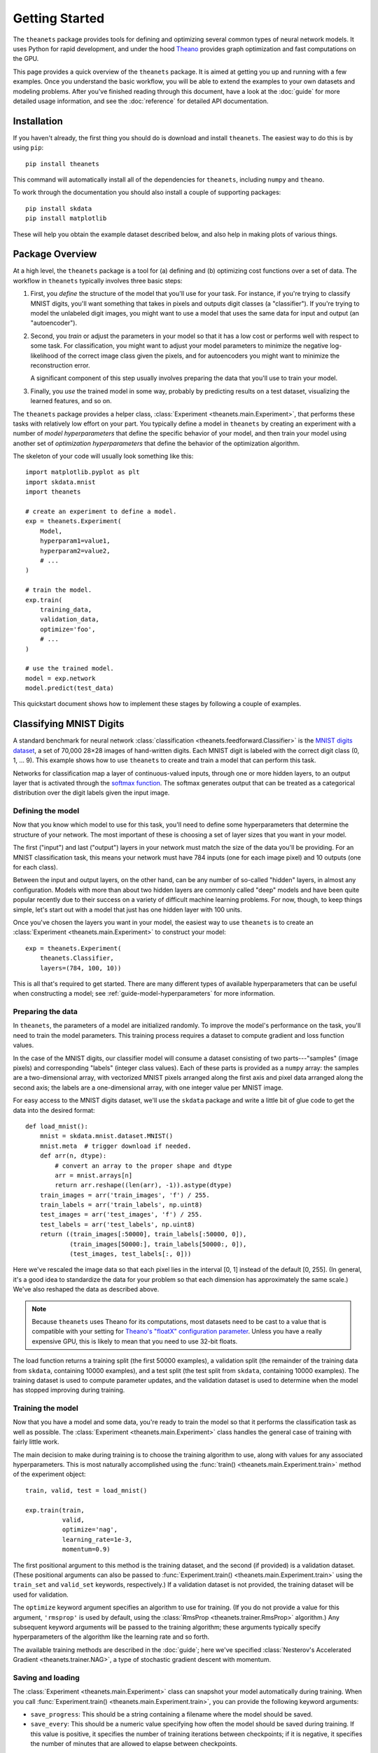 ===============
Getting Started
===============

The ``theanets`` package provides tools for defining and optimizing several
common types of neural network models. It uses Python for rapid development, and
under the hood Theano_ provides graph optimization and fast computations on the
GPU.

This page provides a quick overview of the ``theanets`` package. It is aimed at
getting you up and running with a few examples. Once you understand the basic
workflow, you will be able to extend the examples to your own datasets and
modeling problems. After you've finished reading through this document, have a
look at the :doc:`guide` for more detailed usage information, and see the
:doc:`reference` for detailed API documentation.

.. _Theano: http://deeplearning.net/software/theano/

Installation
============

If you haven't already, the first thing you should do is download and install
``theanets``. The easiest way to do this is by using ``pip``::

  pip install theanets

This command will automatically install all of the dependencies for
``theanets``, including ``numpy`` and ``theano``.

To work through the documentation you should also install a couple of supporting
packages::

  pip install skdata
  pip install matplotlib

These will help you obtain the example dataset described below, and also help in
making plots of various things.

Package Overview
================

At a high level, the ``theanets`` package is a tool for (a) defining and (b)
optimizing cost functions over a set of data. The workflow in ``theanets``
typically involves three basic steps:

#. First, you *define* the structure of the model that you'll use for your task.
   For instance, if you're trying to classify MNIST digits, you'll want
   something that takes in pixels and outputs digit classes (a "classifier"). If
   you're trying to model the unlabeled digit images, you might want to use a
   model that uses the same data for input and output (an "autoencoder").
#. Second, you *train* or adjust the parameters in your model so that it has a
   low cost or performs well with respect to some task. For classification, you
   might want to adjust your model parameters to minimize the negative
   log-likelihood of the correct image class given the pixels, and for
   autoencoders you might want to minimize the reconstruction error.

   A significant component of this step usually involves preparing the data that
   you'll use to train your model.
#. Finally, you *use* the trained model in some way, probably by predicting
   results on a test dataset, visualizing the learned features, and so on.

The ``theanets`` package provides a helper class, :class:`Experiment
<theanets.main.Experiment>`, that performs these tasks with relatively low
effort on your part. You typically define a model in ``theanets`` by creating an
experiment with a number of *model hyperparameters* that define the specific
behavior of your model, and then train your model using another set of
*optimization hyperparameters* that define the behavior of the optimization
algorithm.

The skeleton of your code will usually look something like this::

  import matplotlib.pyplot as plt
  import skdata.mnist
  import theanets

  # create an experiment to define a model.
  exp = theanets.Experiment(
      Model,
      hyperparam1=value1,
      hyperparam2=value2,
      # ...
  )

  # train the model.
  exp.train(
      training_data,
      validation_data,
      optimize='foo',
      # ...
  )

  # use the trained model.
  model = exp.network
  model.predict(test_data)

This quickstart document shows how to implement these stages by following a
couple of examples.

Classifying MNIST Digits
========================

A standard benchmark for neural network
:class:`classification <theanets.feedforward.Classifier>` is the `MNIST digits
dataset <http://yann.lecun.com/exdb/mnist/>`_, a set of 70,000 28×28 images of
hand-written digits. Each MNIST digit is labeled with the correct digit class
(0, 1, ... 9). This example shows how to use ``theanets`` to create and train a
model that can perform this task.

Networks for classification map a layer of continuous-valued inputs, through one
or more hidden layers, to an output layer that is activated through the `softmax
function`_. The softmax generates output that can be treated as a categorical
distribution over the digit labels given the input image.

.. _softmax function: http://en.wikipedia.org/wiki/Softmax_function

Defining the model
------------------

Now that you know which model to use for this task, you'll need to define some
hyperparameters that determine the structure of your network. The most important
of these is choosing a set of layer sizes that you want in your model.

The first ("input") and last ("output") layers in your network must match the
size of the data you'll be providing. For an MNIST classification task, this
means your network must have 784 inputs (one for each image pixel) and 10
outputs (one for each class).

Between the input and output layers, on the other hand, can be any number of
so-called "hidden" layers, in almost any configuration. Models with more than
about two hidden layers are commonly called "deep" models and have been quite
popular recently due to their success on a variety of difficult machine learning
problems. For now, though, to keep things simple, let's start out with a model
that just has one hidden layer with 100 units.

Once you've chosen the layers you want in your model, the easiest way to use
``theanets`` is to create an :class:`Experiment <theanets.main.Experiment>` to
construct your model::

  exp = theanets.Experiment(
      theanets.Classifier,
      layers=(784, 100, 10))

This is all that's required to get started. There are many different types of
available hyperparameters that can be useful when constructing a model; see
:ref:`guide-model-hyperparameters` for more information.

Preparing the data
------------------

In ``theanets``, the parameters of a model are initialized randomly. To improve
the model's performance on the task, you'll need to train the model parameters.
This training process requires a dataset to compute gradient and loss function
values.

In the case of the MNIST digits, our classifier model will consume a dataset
consisting of two parts---"samples" (image pixels) and corresponding "labels"
(integer class values). Each of these parts is provided as a ``numpy`` array:
the samples are a two-dimensional array, with vectorized MNIST pixels arranged
along the first axis and pixel data arranged along the second axis; the labels
are a one-dimensional array, with one integer value per MNIST image.

For easy access to the MNIST digits dataset, we'll use the ``skdata`` package
and write a little bit of glue code to get the data into the desired format::

  def load_mnist():
      mnist = skdata.mnist.dataset.MNIST()
      mnist.meta  # trigger download if needed.
      def arr(n, dtype):
          # convert an array to the proper shape and dtype
          arr = mnist.arrays[n]
          return arr.reshape((len(arr), -1)).astype(dtype)
      train_images = arr('train_images', 'f') / 255.
      train_labels = arr('train_labels', np.uint8)
      test_images = arr('test_images', 'f') / 255.
      test_labels = arr('test_labels', np.uint8)
      return ((train_images[:50000], train_labels[:50000, 0]),
              (train_images[50000:], train_labels[50000:, 0]),
              (test_images, test_labels[:, 0]))

Here we've rescaled the image data so that each pixel lies in the interval [0,
1] instead of the default [0, 255]. (In general, it's a good idea to standardize
the data for your problem so that each dimension has approximately the same
scale.) We've also reshaped the data as described above.

.. note::

   Because ``theanets`` uses Theano for its computations, most datasets need to
   be cast to a value that is compatible with your setting for
   `Theano's "floatX" configuration parameter`_. Unless you have a really
   expensive GPU, this is likely to mean that you need to use 32-bit floats.

.. _Theano's "floatX" configuration parameter: http://deeplearning.net/software/theano/library/config.html#config.floatX

The load function returns a training split (the first 50000 examples), a
validation split (the remainder of the training data from ``skdata``, containing
10000 examples), and a test split (the test split from ``skdata``, containing
10000 examples). The training dataset is used to compute parameter updates, and
the validation dataset is used to determine when the model has stopped
improving during training.

Training the model
------------------

Now that you have a model and some data, you're ready to train the model so that
it performs the classification task as well as possible. The :class:`Experiment
<theanets.main.Experiment>` class handles the general case of training with
fairly little work.

The main decision to make during training is to choose the training algorithm to
use, along with values for any associated hyperparameters. This is most
naturally accomplished using the :func:`train()
<theanets.main.Experiment.train>` method of the experiment object::

  train, valid, test = load_mnist()

  exp.train(train,
            valid,
            optimize='nag',
            learning_rate=1e-3,
            momentum=0.9)

The first positional argument to this method is the training dataset, and the
second (if provided) is a validation dataset. (These positional arguments can
also be passed to :func:`Experiment.train() <theanets.main.Experiment.train>`
using the ``train_set`` and ``valid_set`` keywords, respectively.) If a
validation dataset is not provided, the training dataset will be used for
validation.

The ``optimize`` keyword argument specifies an algorithm to use for training.
(If you do not provide a value for this argument, ``'rmsprop'`` is used by
default, using the :class:`RmsProp <theanets.trainer.RmsProp>` algorithm.) Any
subsequent keyword arguments will be passed to the training algorithm; these
arguments typically specify hyperparameters of the algorithm like the learning
rate and so forth.

The available training methods are described in the :doc:`guide`; here we've
specified :class:`Nesterov's Accelerated Gradient <theanets.trainer.NAG>`, a
type of stochastic gradient descent with momentum.

Saving and loading
------------------

The :class:`Experiment <theanets.main.Experiment>` class can snapshot your model
automatically during training. When you call :func:`Experiment.train()
<theanets.main.Experiment.train>`, you can provide the following keyword
arguments:

- ``save_progress``: This should be a string containing a filename where the
  model should be saved.

- ``save_every``: This should be a numeric value specifying how often the model
  should be saved during training. If this value is positive, it specifies the
  number of training iterations between checkpoints; if it is negative, it
  specifies the number of minutes that are allowed to elapse between
  checkpoints.

If you provide a ``save_progress`` argument when you construct your experiment,
and a model exists in the given snapshot file, then that model will be loaded
from disk.

You can also save and load models manually by calling :func:`Experiment.save()
<theanets.main.Experiment.save>` and :func:`Experiment.load()
<theanets.main.Experiment.load>`, respectively.

Using a Model
=============

Once you've trained a model, you will probably want to do something useful with
it. If you are working in a production environment, you might want to use the
model to make predictions about incoming data; if you are doing research, you
might want to examine the parameters that the model has learned.

Computing feedforward activations
---------------------------------

For all neural network models, you can compute the activation of the output
layer by calling :func:`Network.predict()
<theanets.feedforward.Network.predict>`::

  results = exp.network.predict(new_dataset)

This returns an array containing one row of output activations for each row of
input data. You can also compute the activations of all layers in the network
using the :func:`Network.feed_forward()
<theanets.feedforward.Network.feed_forward>` method::

  for layer in exp.network.feed_forward(new_dataset):
      print(abs(layer).sum(axis=1))

This method returns a list of arrays, one for each layer in the network. Each
array contains one row for every row of input data.

Additionally, for classifiers, you can obtain predictions for new data using the
:func:`Classifier.classify() <theanets.feedforward.Classifier.classify>`
method::

  classes = exp.network.classify(new_dataset)

This returns a vector of integers; each element in the vector gives the greedy
(argmax) result across the categories for the corresponding row of input data.

Visualizing learned features
----------------------------

Many times it is useful to create a plot of the features that the model learns;
this can be useful for debugging model performance, but also for interpreting
the dataset through the "lens" of the learned features.

The weights connecting successive layers of neurons in the model are available
using :func:`Network.get_weights() <theanets.feedforward.Network.get_weights>`.
This method takes an integer, the index of the weights to retrieve, and returns
an array containing the weights. For "encoding" layers in the network, this
array contains a feature vector in each column (for "decoding" layers, the
features are in each row).

For a dataset like the MNIST digits, you can reshape the learned features and
visualize them as though they were 28×28 images::

  img = np.zeros((28 * 10, 28 * 10), dtype='f')
  for i, pix in enumerate(exp.network.get_weights(0).T):
      r, c = divmod(i, 10)
      img[r * 28:(r+1) * 28, c * 28:(c+1) * 28] = pix.reshape((28, 28))
  plt.imshow(img, cmap=plt.cm.gray)
  plt.show()

In this example, the weights in layer 0 connect the inputs to the first hidden
layer; these weights have one column of 784 values for each hidden node in the
network, so we can iterate over the transpose and put each column -- properly
reshaped -- into a giant image.

That concludes the basic classification example. The ``theanets`` source code
contains a complete ``mnist-classifier.py`` example that you can play around
with.

Using the Command Line
======================

The ``theanets`` package was designed from the start to use the command line for
configuring most aspects of defining and training a model.

If you work in a command-line environment, you can leave many of the
hyperparameters for your model unspecified when constructing your
:class:`Experiment <theanets.main.Experiment>`, and instead specify the
configuration of your network using flags defined on the command line::

    exp = theanets.Experiment(theanets.Classifier)

This will create the same network as the classification model described above if
you run your file as::

    (venv)~$ mnist-classifier.py --layers 784 100 10

In both cases, the model has one input layer with 784 units, one hidden layer
containing 100 model neurons, and one softmax output layer with 10 units.

.. note::
   Command-line arguments do not work when running ``theanets`` code in IPython;
   within IPython, all parameters must be specified as keyword arguments.

You can set many more hyperparameters on the command line. Use the ``--help``
flag from the command line to show the options that are currently available.

More Information
================

This concludes the quick start guide! Please read more information about
``theanets`` in the :doc:`guide` and :doc:`reference` sections of the
documentation.

The source code for ``theanets`` lives at http://github.com/lmjohns3/theanets.
Please fork, explore, and send pull requests!

Finally, there is also a mailing list for project discussion and announcements.
Subscribe online at https://groups.google.com/forum/#!forum/theanets.
